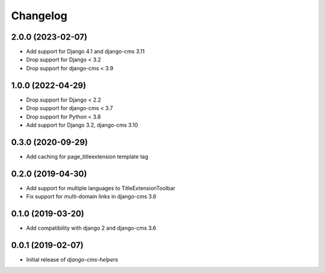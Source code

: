 Changelog
=========

2.0.0 (2023-02-07)
------------------

* Add support for Django 4.1 and django-cms 3.11
* Drop support for Django < 3.2
* Drop support for django-cms < 3.9


1.0.0 (2022-04-29)
------------------

* Drop support for Django < 2.2
* Drop support for django-cms < 3.7
* Drop support for Python < 3.8
* Add support for Django 3.2, django-cms 3.10


0.3.0 (2020-09-29)
------------------

* Add caching for page_titleextension template tag


0.2.0 (2019-04-30)
------------------

* Add support for multiple languages to TitleExtensionToolbar
* Fix support for multi-domain links in django-cms 3.6


0.1.0 (2019-03-20)
------------------

* Add compatibility with django 2 and django-cms 3.6


0.0.1 (2019-02-07)
------------------

* Initial release of `django-cms-helpers`
